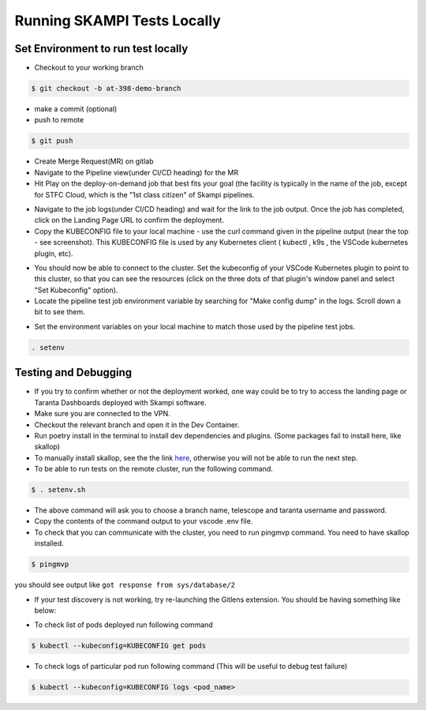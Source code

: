 #################################################################
Running SKAMPI Tests Locally
#################################################################

+++++++++++++++++++++++++++++++++++
Set Environment to run test locally
+++++++++++++++++++++++++++++++++++

* Checkout to your working branch
.. code-block:: console

    $ git checkout -b at-398-demo-branch
* make a commit (optional)
* push to remote
.. code-block:: console

    $ git push
* Create Merge Request(MR) on gitlab
* Navigate to the Pipeline view(under CI/CD heading) for the MR
* Hit Play on the deploy-on-demand job that best fits your goal (the facility is typically in the name of the job, except for STFC Cloud, which is the "1st class citizen" of Skampi pipelines.
.. image:: mid_on_demand.png
* Navigate to the job logs(under CI/CD heading) and wait for the link to the job output. Once the job has completed, click on the Landing Page URL to confirm the deployment.
* Copy the KUBECONFIG file to your local machine - use the curl command given in the pipeline output (near the top - see screenshot). This KUBECONFIG file is used by any Kubernetes client ( kubectl , k9s , the VSCode kubernetes plugin, etc).
.. image:: kubeconfig_ss.png
* You should now be able to connect to the cluster. Set the kubeconfig of your VSCode Kubernetes plugin to point to this cluster, so that you can see the resources (click on the three dots of that plugin's window panel and select "Set Kubeconfig" option).
* Locate the pipeline test job environment variable by searching for "Make config dump" in the logs. Scroll down a bit to see them.
.. image:: job_env.png
* Set the environment variables on your local machine to match those used by the pipeline test jobs.
.. code-block:: console

    . setenv

++++++++++++++++++++++++++++
Testing and Debugging
++++++++++++++++++++++++++++
* If you try to confirm whether or not the deployment worked, one way could be to try to access the landing page or Taranta Dashboards deployed with Skampi software.
* Make sure you are connected to the VPN.
* Checkout the relevant branch and open it in the Dev Container.
* Run poetry install in the terminal to install dev dependencies and plugins. (Some packages fail to install here, like skallop)
* To manually install skallop, see the the link `here <https://gitlab.com/ska-telescope/ska-ser-skallop#usage-and-installation>`_, otherwise you will not be able to run the next step.
* To be able to run tests on the remote cluster, run the following command.
.. code-block::

    $ . setenv.sh
* The above command will ask you to choose a branch name, telescope and taranta username and password.
* Copy the contents of the command output to your vscode .env file.
* To check that you can communicate with the cluster, you need to run pingmvp command. You need to have skallop installed.
.. code-block:: console

    $ pingmvp

you should see output like ``got response from sys/database/2``

* If your test discovery is not working, try re-launching the Gitlens extension. You should be having something like below:
.. image:: gitlens.png
* To check list of pods deployed run following command
.. code-block:: console

    $ kubectl --kubeconfig=KUBECONFIG get pods
* To check logs of particular pod run following command (This will be useful to debug test failure)
.. code-block:: console

    $ kubectl --kubeconfig=KUBECONFIG logs <pod_name>


